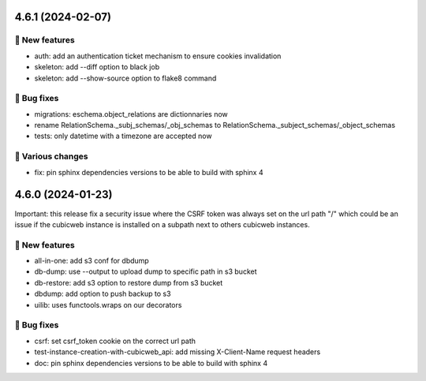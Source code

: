 4.6.1 (2024-02-07)
==================
🎉 New features
--------------

- auth: add an authentication ticket mechanism to ensure cookies invalidation
- skeleton: add --diff option to black job
- skeleton: add --show-source option to flake8 command

👷 Bug fixes
-----------

- migrations: eschema.object_relations are dictionnaries now
- rename RelationSchema._subj_schemas/_obj_schemas to RelationSchema._subject_schemas/_object_schemas
- tests: only datetime with a timezone are accepted now

🤷 Various changes
-----------------

- fix: pin sphinx dependencies versions to be able to build with sphinx 4

4.6.0 (2024-01-23)
==================

Important: this release fix a security issue where the CSRF token was always
set on the url path "/" which could be an issue if the cubicweb instance is
installed on a subpath next to others cubicweb instances.

🎉 New features
--------------

- all-in-one: add s3 conf for dbdump
- db-dump: use --output to upload dump to specific path in s3 bucket
- db-restore: add s3 option to restore dump from s3 bucket
- dbdump: add option to push backup to s3
- uilib: uses functools.wraps on our decorators

👷 Bug fixes
-----------

- csrf: set csrf_token cookie on the correct url path
- test-instance-creation-with-cubicweb_api: add missing X-Client-Name request headers
- doc: pin sphinx dependencies versions to be able to build with sphinx 4
